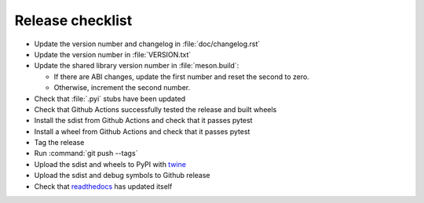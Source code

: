 Release checklist
=================

- Update the version number and changelog in :file:`doc/changelog.rst`
- Update the version number in :file:`VERSION.txt`
- Update the shared library version number in :file:`meson.build`:

  - If there are ABI changes, update the first number and reset the second to zero.
  - Otherwise, increment the second number.

- Check that :file:`.pyi` stubs have been updated
- Check that Github Actions successfully tested the release and built wheels
- Install the sdist from Github Actions and check that it passes pytest
- Install a wheel from Github Actions and check that it passes pytest
- Tag the release
- Run :command:`git push --tags`
- Upload the sdist and wheels to PyPI with twine_
- Upload the sdist and debug symbols to Github release
- Check that readthedocs_ has updated itself

.. _twine: https://twine.readthedocs.io/
.. _readthedocs: https://spead2.readthedocs.io/
